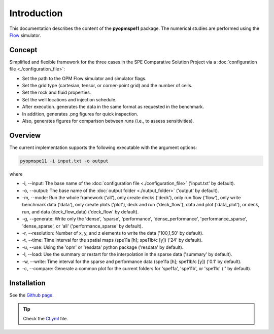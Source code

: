 ============
Introduction
============

.. image:: ./figs/animation.gif

This documentation describes the content of the **pyopmspe11** package.
The numerical studies are performed using the `Flow <https://opm-project.org/?page_id=19>`_ simulator. 

Concept
-------
Simplified and flexible framework for the three cases in the SPE Comparative Solution Project
via a :doc:`configuration file <./configuration_file>`:

- Set the path to the OPM Flow simulator and simulator flags.
- Set the grid type (cartesian, tensor, or corner-point grid) and the number of cells.
- Set the rock and fluid properties.
- Set the well locations and injection schedule.
- After execution. generates the data in the same format as requested in the benchmark.
- In addition, generates .png figures for quick inspection.
- Also, generates figures for comparison between runs (i.e., to assess sensitivities).  

Overview
--------

The current implementation supports the following executable with the argument options:

.. code-block:: bash

    pyopmspe11 -i input.txt -o output

where 

- \-i, \-\-input: The base name of the :doc:`configuration file <./configuration_file>` ('input.txt' by default).
- \-o, \-\-output: The base name of the :doc:`output folder <./output_folder>` ('output' by default).
- \-m, \-\-mode: Run the whole framework ('all'), only create decks ('deck'), only run flow ('flow'), only write benchmark data ('data'), only create plots ('plot'), deck and run ('deck_flow'), data and plot ('data_plot'), or deck, run, and data (deck_flow_data) ('deck_flow' by default).
- \-g, \-\-generate: Write only the 'dense', 'sparse', 'performance', 'dense_performance', 'performance_sparse', 'dense_sparse', or 'all' ('performance_sparse' by default).
- \-r, \-\-resolution: Number of x, y, and z elements to write the data ('100,1,50' by default).
- \-t, \-\-time: Time interval for the spatial maps (spe11a [h]; spe11b/c [y]) ('24' by default).
- \-u, \-\-use: Using the 'opm' or 'resdata' python package ('resdata' by default).
- \-l, \-\-load: Use the summary or restart for the interpolation in the sparse data ('summary' by default).
- \-w, \-\-write: Time interval for the sparse and performance data (spe11a [h]; spe11b/c [y]) ('0.1' by default).
- \-c, \-\-compare: Generate a common plot for the current folders for 'spe11a', 'spe11b', or 'spe11c' ('' by default).
    
Installation
------------

See the `Github page <https://github.com/OPM/pyopmspe11>`_.

.. tip::
    Check the `CI.yml <https://github.com/OPM/pyopmspe11/blob/main/.github/workflows/CI.yml>`_ file.